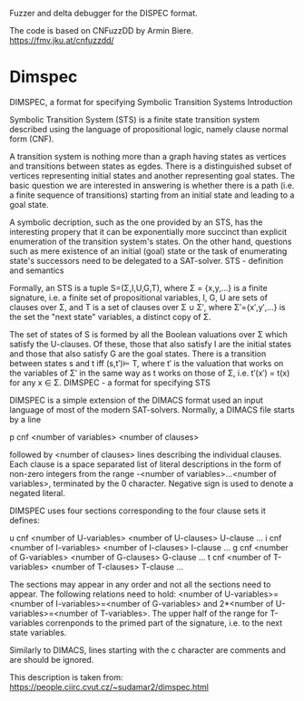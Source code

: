 Fuzzer and  delta debugger for the DISPEC format.

The code is based on CNFuzzDD by Armin Biere.
https://fmv.jku.at/cnfuzzdd/


* Dimspec

DIMSPEC, a format for specifying Symbolic Transition Systems
Introduction

Symbolic Transition System (STS) is a finite state transition system described using the language of propositional logic, namely clause normal form (CNF).

A transition system is nothing more than a graph having states as vertices and transitions between states as egdes. There is a distinguished subset of vertices representing initial states and another representing goal states. The basic question we are interested in answering is whether there is a path (i.e. a finite sequence of transitions) starting from an initial state and leading to a goal state.

A symbolic decription, such as the one provided by an STS, has the interesting propery that it can be exponentially more succinct than explicit enumeration of the transition system's states. On the other hand, questions such as mere existence of an initial (goal) state or the task of enumerating state's successors need to be delegated to a SAT-solver.
STS - definition and semantics

Formally, an STS is a tuple S=(Σ,I,U,G,T), where Σ = {x,y,...} is a finite signature, i.e. a finite set of propositional variables, I, G, U are sets of clauses over Σ, and T is a set of clauses over Σ ∪ Σ′, where Σ′={x′,y′,...} is the set the "next state" variables, a distinct copy of Σ.

The set of states of S is formed by all the Boolean valuations over Σ which satisfy the U-clauses. Of these, those that also satisfy I are the initial states and those that also satisfy G are the goal states. There is a transition between states s and t iff (s,t′)⊨ T, where t′ is the valuation that works on the variables of Σ′ in the same way as t works on those of Σ, i.e. t′(x′) = t(x) for any x ∈ Σ.
DIMSPEC - a format for specifying STS

DIMSPEC is a simple extension of the DIMACS format used an input language of most of the modern SAT-solvers. Normally, a DIMACS file starts by a line

p cnf <number of variables> <number of clauses>

followed by <number of clauses> lines describing the individual clauses. Each clause is a space separated list of literal descriptions in the form of non-zero integers from the range -<number of variables>...<number of variables>, terminated by the 0 character. Negative sign is used to denote a negated literal.

DIMSPEC uses four sections corresponding to the four clause sets it defines:

u cnf <number of U-variables> <number of U-clauses>
U-clause
...
i cnf <number of I-variables> <number of I-clauses>
I-clause
...
g cnf <number of G-variables> <number of G-clauses>
G-clause
...
t cnf <number of T-variables> <number of T-clauses>
T-clause
...

The sections may appear in any order and not all the sections need to appear. The following relations need to hold: <number of U-variables>=<number of I-variables>=<number of G-variables> and 2*<number of U-variables>=<number of T-variables>. The upper half of the range for T-variables correnponds to the primed part of the signature, i.e. to the next state variables.

Similarly to DIMACS, lines starting with the c character are comments and are should be ignored.

This description is taken from:
https://people.ciirc.cvut.cz/~sudamar2/dimspec.html

